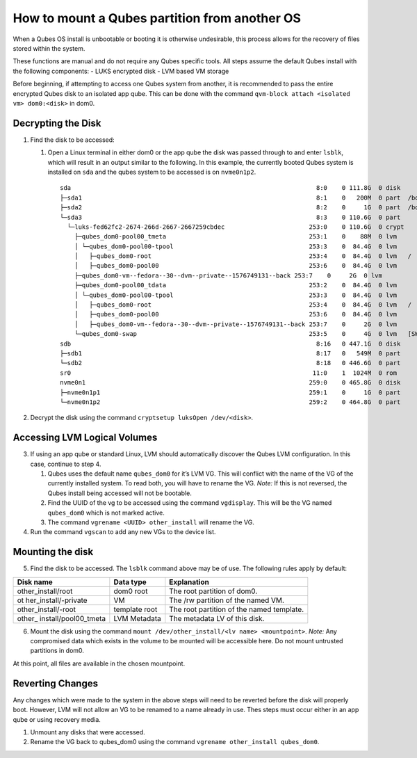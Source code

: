 ==============================================
How to mount a Qubes partition from another OS
==============================================

When a Qubes OS install is unbootable or booting it is otherwise
undesirable, this process allows for the recovery of files stored within
the system.

These functions are manual and do not require any Qubes specific tools.
All steps assume the default Qubes install with the following
components: - LUKS encrypted disk - LVM based VM storage

Before beginning, if attempting to access one Qubes system from another,
it is recommended to pass the entire encrypted Qubes disk to an isolated
app qube. This can be done with the command
``qvm-block attach <isolated vm> dom0:<disk>`` in dom0.

Decrypting the Disk
===================

1. Find the disk to be accessed:

   1. Open a Linux terminal in either dom0 or the app qube the disk was
      passed through to and enter ``lsblk``, which will result in an
      output similar to the following. In this example, the currently
      booted Qubes system is installed on ``sda`` and the qubes system
      to be accessed is on ``nvme0n1p2``.

      ::

         sda                                                                   8:0    0 111.8G  0 disk
         ├─sda1                                                                8:1    0   200M  0 part  /boot/efi
         ├─sda2                                                                8:2    0     1G  0 part  /boot
         └─sda3                                                                8:3    0 110.6G  0 part
           └─luks-fed62fc2-2674-266d-2667-2667259cbdec                       253:0    0 110.6G  0 crypt
             ├─qubes_dom0-pool00_tmeta                                       253:1    0    88M  0 lvm
             │ └─qubes_dom0-pool00-tpool                                     253:3    0  84.4G  0 lvm
             │   ├─qubes_dom0-root                                           253:4    0  84.4G  0 lvm   /
             │   ├─qubes_dom0-pool00                                         253:6    0  84.4G  0 lvm
             ├─qubes_dom0-vm--fedora--30--dvm--private--1576749131--back 253:7    0     2G  0 lvm
             ├─qubes_dom0-pool00_tdata                                       253:2    0  84.4G  0 lvm
             │ └─qubes_dom0-pool00-tpool                                     253:3    0  84.4G  0 lvm
             │   ├─qubes_dom0-root                                           253:4    0  84.4G  0 lvm   /
             │   ├─qubes_dom0-pool00                                         253:6    0  84.4G  0 lvm
             │   ├─qubes_dom0-vm--fedora--30--dvm--private--1576749131--back 253:7    0     2G  0 lvm
             └─qubes_dom0-swap                                               253:5    0     4G  0 lvm   [SWAP]
         sdb                                                                   8:16   0 447.1G  0 disk
         ├─sdb1                                                                8:17   0   549M  0 part
         └─sdb2                                                                8:18   0 446.6G  0 part
         sr0                                                                  11:0    1  1024M  0 rom
         nvme0n1                                                             259:0    0 465.8G  0 disk
         ├─nvme0n1p1                                                         259:1    0     1G  0 part
         └─nvme0n1p2                                                         259:2    0 464.8G  0 part

2. Decrypt the disk using the command
   ``cryptsetup luksOpen /dev/<disk>``.

Accessing LVM Logical Volumes
=============================

3. If using an app qube or standard Linux, LVM should automatically
   discover the Qubes LVM configuration. In this case, continue to step
   4.

   1. Qubes uses the default name ``qubes_dom0`` for it’s LVM VG. This
      will conflict with the name of the VG of the currently installed
      system. To read both, you will have to rename the VG. *Note:* If
      this is not reversed, the Qubes install being accessed will not be
      bootable.
   2. Find the UUID of the vg to be accessed using the command
      ``vgdisplay``. This will be the VG named ``qubes_dom0`` which is
      not marked active.
   3. The command ``vgrename <UUID> other_install`` will rename the VG.

4. Run the command ``vgscan`` to add any new VGs to the device list.

Mounting the disk
=================

5. Find the disk to be accessed. The ``lsblk`` command above may be of
   use. The following rules apply by default:

+----------------------+------------+---------------------------------+
| Disk name            | Data type  | Explanation                     |
+======================+============+=================================+
| other_install/root   | dom0 root  | The root partition of dom0.     |
+----------------------+------------+---------------------------------+
| ot                   | VM         | The /rw partition of the named  |
| her_install/-private |            | VM.                             |
+----------------------+------------+---------------------------------+
| other_install/-root  | template   | The root partition of the named |
|                      | root       | template.                       |
+----------------------+------------+---------------------------------+
| other_               | LVM        | The metadata LV of this disk.   |
| install/pool00_tmeta | Metadata   |                                 |
+----------------------+------------+---------------------------------+

6. Mount the disk using the command
   ``mount /dev/other_install/<lv name> <mountpoint>``. *Note:* Any
   compromised data which exists in the volume to be mounted will be
   accessible here. Do not mount untrusted partitions in dom0.

At this point, all files are available in the chosen mountpoint.

Reverting Changes
=================

Any changes which were made to the system in the above steps will need
to be reverted before the disk will properly boot. However, LVM will not
allow an VG to be renamed to a name already in use. Thes steps must
occur either in an app qube or using recovery media.

1. Unmount any disks that were accessed.
2. Rename the VG back to qubes_dom0 using the command
   ``vgrename other_install qubes_dom0``.
